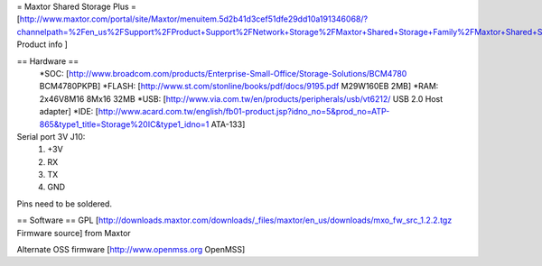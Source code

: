 = Maxtor Shared Storage Plus =
[http://www.maxtor.com/portal/site/Maxtor/menuitem.5d2b41d3cef51dfe29dd10a191346068/?channelpath=%2Fen_us%2FSupport%2FProduct+Support%2FNetwork+Storage%2FMaxtor+Shared+Storage+Family%2FMaxtor+Shared+Storage+Plus Product info ]

== Hardware ==
 *SOC: [http://www.broadcom.com/products/Enterprise-Small-Office/Storage-Solutions/BCM4780 BCM4780PKPB]
 *FLASH: [http://www.st.com/stonline/books/pdf/docs/9195.pdf M29W160EB 2MB]
 *RAM: 2x46V8M16 8Mx16 32MB
 *USB: [http://www.via.com.tw/en/products/peripherals/usb/vt6212/ USB 2.0 Host adapter]
 *IDE: [http://www.acard.com.tw/english/fb01-product.jsp?idno_no=5&prod_no=ATP-865&type1_title=Storage%20IC&type1_idno=1 ATA-133]

Serial port 3V J10:
 1. +3V
 2. RX
 3. TX
 4. GND
Pins need to be soldered.

== Software ==
GPL [http://downloads.maxtor.com/downloads/_files/maxtor/en_us/downloads/mxo_fw_src_1.2.2.tgz Firmware source] from Maxtor

Alternate OSS firmware [http://www.openmss.org OpenMSS]
